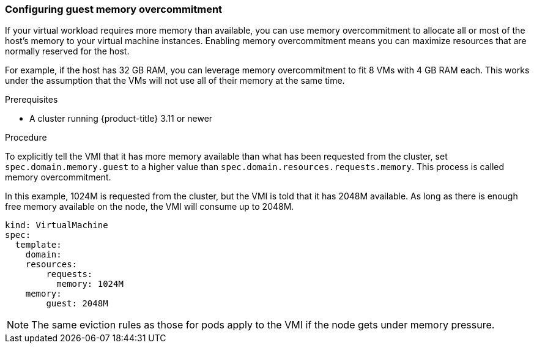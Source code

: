 [[configuring-guest-memory-overcommitment]]
=== Configuring guest memory overcommitment

If your virtual workload requires more memory than available, you can
use memory overcommitment to allocate all or most of the host’s memory
to your virtual machine instances. Enabling memory overcommitment means
you can maximize resources that are normally reserved for the host.

For example, if the host has 32 GB RAM, you can leverage memory
overcommitment to fit 8 VMs with 4 GB RAM each. This works under the
assumption that the VMs will not use all of their memory at the same
time.

.Prerequisites

* A cluster running {product-title} 3.11 or newer

.Procedure

To explicitly tell the VMI that it has more memory available than what
has been requested from the cluster, set `spec.domain.memory.guest` to a
higher value than `spec.domain.resources.requests.memory`. This process
is called memory overcommitment.

In this example, 1024M is requested from the cluster, but the VMI is
told that it has 2048M available. As long as there is enough free memory
available on the node, the VMI will consume up to 2048M.

----
kind: VirtualMachine
spec:
  template:
    domain:
    resources:
        requests:
          memory: 1024M
    memory:
        guest: 2048M
----

NOTE: The same eviction rules as those for pods apply to the VMI if
the node gets under memory pressure.
